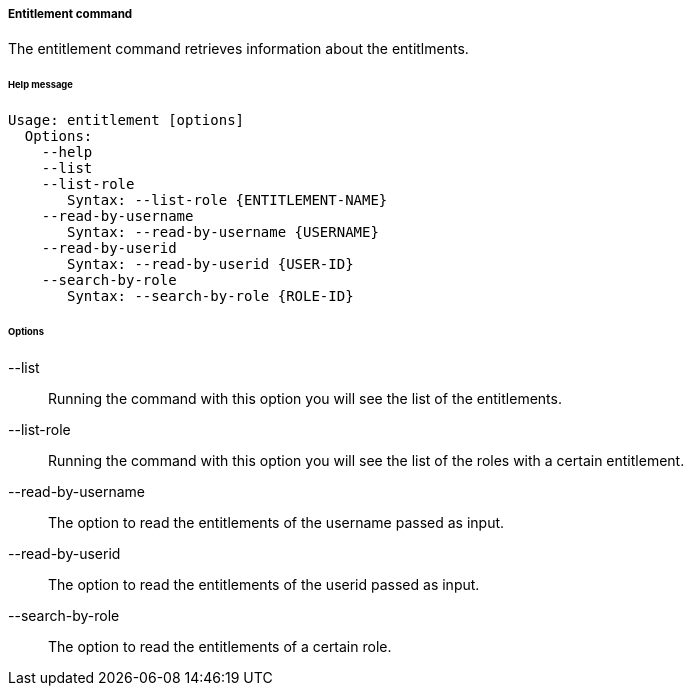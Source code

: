 //
// Licensed to the Apache Software Foundation (ASF) under one
// or more contributor license agreements.  See the NOTICE file
// distributed with this work for additional information
// regarding copyright ownership.  The ASF licenses this file
// to you under the Apache License, Version 2.0 (the
// "License"); you may not use this file except in compliance
// with the License.  You may obtain a copy of the License at
//
//   http://www.apache.org/licenses/LICENSE-2.0
//
// Unless required by applicable law or agreed to in writing,
// software distributed under the License is distributed on an
// "AS IS" BASIS, WITHOUT WARRANTIES OR CONDITIONS OF ANY
// KIND, either express or implied.  See the License for the
// specific language governing permissions and limitations
// under the License.
//

===== Entitlement command
The entitlement command retrieves information about the entitlments.

[discrete]
====== Help message
[source,bash]
----
Usage: entitlement [options]
  Options:
    --help 
    --list
    --list-role
       Syntax: --list-role {ENTITLEMENT-NAME}
    --read-by-username
       Syntax: --read-by-username {USERNAME}
    --read-by-userid
       Syntax: --read-by-userid {USER-ID}
    --search-by-role
       Syntax: --search-by-role {ROLE-ID}
----

[discrete]
====== Options

--list::
Running the command with this option you will see the list of the entitlements.
--list-role::
Running the command with this option you will see the list of the roles with a certain entitlement.
--read-by-username::
The option to read the entitlements of the username passed as input.
--read-by-userid::
The option to read the entitlements of the userid passed as input.
--search-by-role::
The option to read the entitlements of a certain role.
